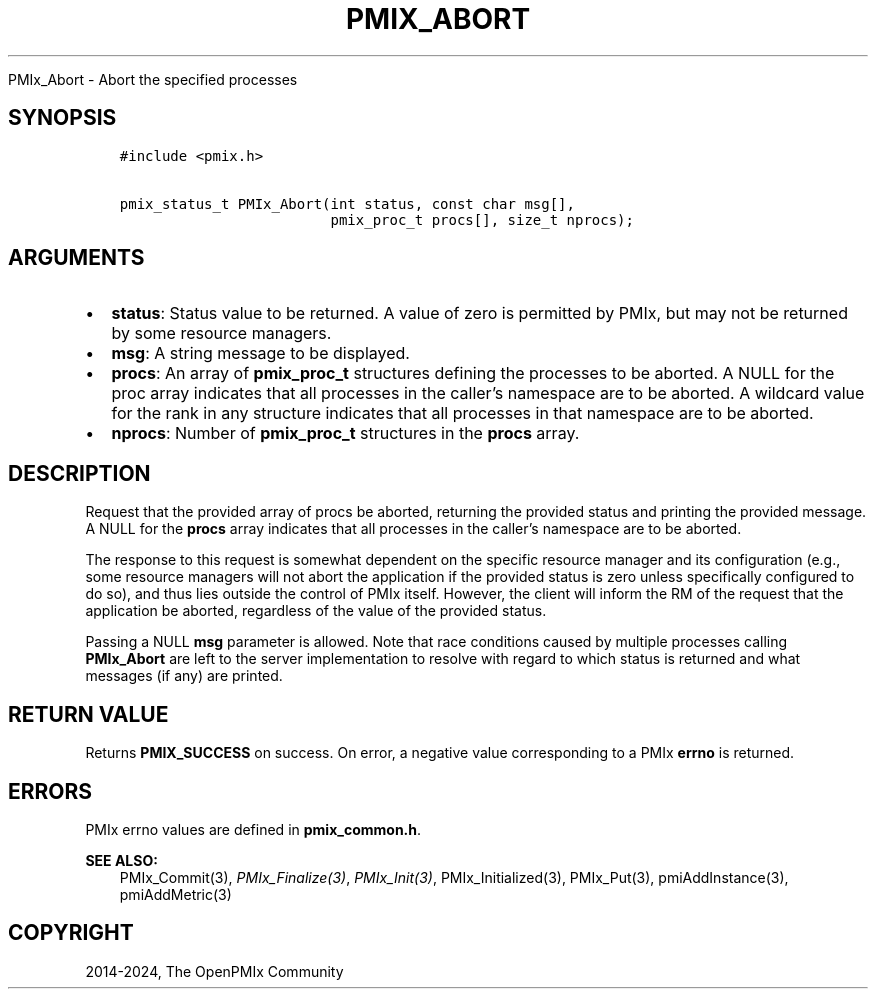 .\" Man page generated from reStructuredText.
.
.TH "PMIX_ABORT" "3" "Jul 18, 2024" "" "OpenPMIx"
.
.nr rst2man-indent-level 0
.
.de1 rstReportMargin
\\$1 \\n[an-margin]
level \\n[rst2man-indent-level]
level margin: \\n[rst2man-indent\\n[rst2man-indent-level]]
-
\\n[rst2man-indent0]
\\n[rst2man-indent1]
\\n[rst2man-indent2]
..
.de1 INDENT
.\" .rstReportMargin pre:
. RS \\$1
. nr rst2man-indent\\n[rst2man-indent-level] \\n[an-margin]
. nr rst2man-indent-level +1
.\" .rstReportMargin post:
..
.de UNINDENT
. RE
.\" indent \\n[an-margin]
.\" old: \\n[rst2man-indent\\n[rst2man-indent-level]]
.nr rst2man-indent-level -1
.\" new: \\n[rst2man-indent\\n[rst2man-indent-level]]
.in \\n[rst2man-indent\\n[rst2man-indent-level]]u
..
.sp
PMIx_Abort \- Abort the specified processes
.SH SYNOPSIS
.INDENT 0.0
.INDENT 3.5
.sp
.nf
.ft C
#include <pmix.h>

pmix_status_t PMIx_Abort(int status, const char msg[],
                         pmix_proc_t procs[], size_t nprocs);
.ft P
.fi
.UNINDENT
.UNINDENT
.SH ARGUMENTS
.INDENT 0.0
.IP \(bu 2
\fBstatus\fP: Status value to be returned. A value of zero is
permitted by PMIx, but may not be returned by some resource
managers.
.IP \(bu 2
\fBmsg\fP: A string message to be displayed.
.IP \(bu 2
\fBprocs\fP: An array of \fBpmix_proc_t\fP structures defining the
processes to be aborted. A NULL for the proc array indicates that
all processes in the caller’s namespace are to be aborted. A
wildcard value for the rank in any structure indicates that all
processes in that namespace are to be aborted.
.IP \(bu 2
\fBnprocs\fP: Number of \fBpmix_proc_t\fP structures in the \fBprocs\fP
array.
.UNINDENT
.SH DESCRIPTION
.sp
Request that the provided array of procs be aborted, returning the
provided status and printing the provided message. A NULL for the
\fBprocs\fP array indicates that all processes in the caller’s namespace
are to be aborted.
.sp
The response to this request is somewhat dependent on the specific
resource manager and its configuration (e.g., some resource managers
will not abort the application if the provided status is zero unless
specifically configured to do so), and thus lies outside the control
of PMIx itself. However, the client will inform the RM of the request
that the application be aborted, regardless of the value of the
provided status.
.sp
Passing a NULL \fBmsg\fP parameter is allowed. Note that race conditions
caused by multiple processes calling \fBPMIx_Abort\fP are left to the server
implementation to resolve with regard to which status is returned and
what messages (if any) are printed.
.SH RETURN VALUE
.sp
Returns \fBPMIX_SUCCESS\fP on success. On error, a negative value
corresponding to a PMIx \fBerrno\fP is returned.
.SH ERRORS
.sp
PMIx errno values are defined in \fBpmix_common.h\fP\&.
.sp
\fBSEE ALSO:\fP
.INDENT 0.0
.INDENT 3.5
PMIx_Commit(3),
\fI\%PMIx_Finalize(3)\fP,
\fI\%PMIx_Init(3)\fP,
PMIx_Initialized(3),
PMIx_Put(3),
pmiAddInstance(3),
pmiAddMetric(3)
.UNINDENT
.UNINDENT
.SH COPYRIGHT
2014-2024, The OpenPMIx Community
.\" Generated by docutils manpage writer.
.

